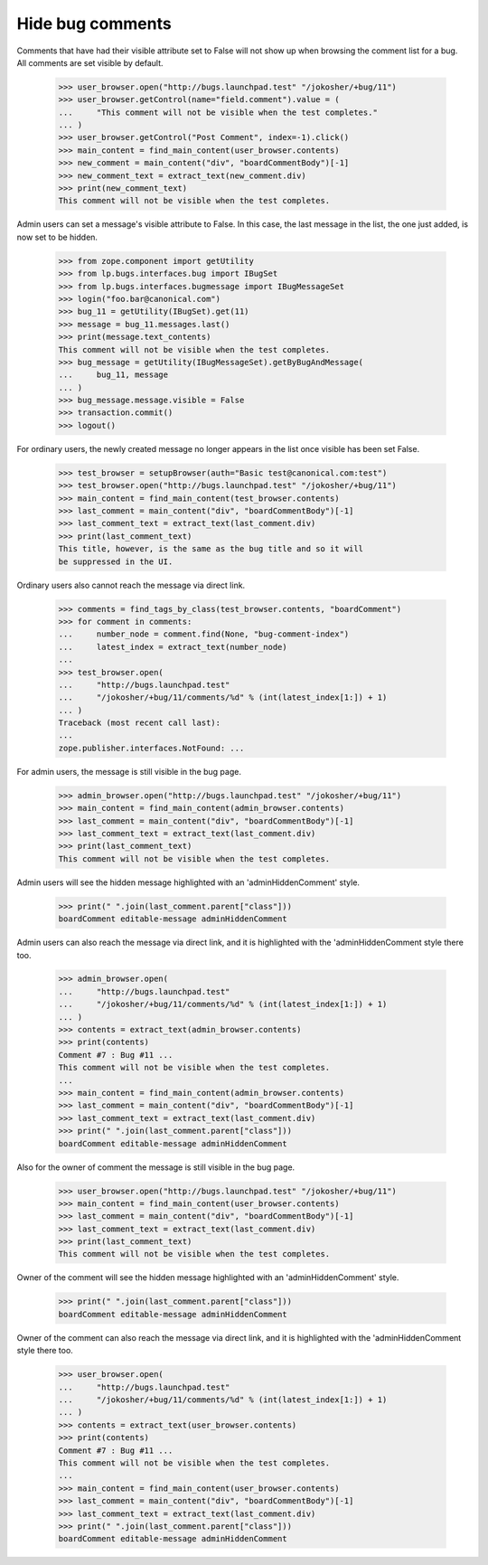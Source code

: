 Hide bug comments
=================

Comments that have had their visible attribute set to False
will not show up when browsing the comment list for a bug.
All comments are set visible by default.

    >>> user_browser.open("http://bugs.launchpad.test" "/jokosher/+bug/11")
    >>> user_browser.getControl(name="field.comment").value = (
    ...     "This comment will not be visible when the test completes."
    ... )
    >>> user_browser.getControl("Post Comment", index=-1).click()
    >>> main_content = find_main_content(user_browser.contents)
    >>> new_comment = main_content("div", "boardCommentBody")[-1]
    >>> new_comment_text = extract_text(new_comment.div)
    >>> print(new_comment_text)
    This comment will not be visible when the test completes.

Admin users can set a message's visible attribute to False.
In this case, the last message in the list, the one just added,
is now set to be hidden.

    >>> from zope.component import getUtility
    >>> from lp.bugs.interfaces.bug import IBugSet
    >>> from lp.bugs.interfaces.bugmessage import IBugMessageSet
    >>> login("foo.bar@canonical.com")
    >>> bug_11 = getUtility(IBugSet).get(11)
    >>> message = bug_11.messages.last()
    >>> print(message.text_contents)
    This comment will not be visible when the test completes.
    >>> bug_message = getUtility(IBugMessageSet).getByBugAndMessage(
    ...     bug_11, message
    ... )
    >>> bug_message.message.visible = False
    >>> transaction.commit()
    >>> logout()

For ordinary users, the newly created message no longer appears
in the list once visible has been set False.

    >>> test_browser = setupBrowser(auth="Basic test@canonical.com:test")
    >>> test_browser.open("http://bugs.launchpad.test" "/jokosher/+bug/11")
    >>> main_content = find_main_content(test_browser.contents)
    >>> last_comment = main_content("div", "boardCommentBody")[-1]
    >>> last_comment_text = extract_text(last_comment.div)
    >>> print(last_comment_text)
    This title, however, is the same as the bug title and so it will
    be suppressed in the UI.

Ordinary users also cannot reach the message via direct link.

    >>> comments = find_tags_by_class(test_browser.contents, "boardComment")
    >>> for comment in comments:
    ...     number_node = comment.find(None, "bug-comment-index")
    ...     latest_index = extract_text(number_node)
    ...
    >>> test_browser.open(
    ...     "http://bugs.launchpad.test"
    ...     "/jokosher/+bug/11/comments/%d" % (int(latest_index[1:]) + 1)
    ... )
    Traceback (most recent call last):
    ...
    zope.publisher.interfaces.NotFound: ...

For admin users, the message is still visible in the bug page.

    >>> admin_browser.open("http://bugs.launchpad.test" "/jokosher/+bug/11")
    >>> main_content = find_main_content(admin_browser.contents)
    >>> last_comment = main_content("div", "boardCommentBody")[-1]
    >>> last_comment_text = extract_text(last_comment.div)
    >>> print(last_comment_text)
    This comment will not be visible when the test completes.

Admin users will see the hidden message highlighted with an
'adminHiddenComment' style.

    >>> print(" ".join(last_comment.parent["class"]))
    boardComment editable-message adminHiddenComment

Admin users can also reach the message via direct link, and it is
highlighted with the 'adminHiddenComment style there too.

    >>> admin_browser.open(
    ...     "http://bugs.launchpad.test"
    ...     "/jokosher/+bug/11/comments/%d" % (int(latest_index[1:]) + 1)
    ... )
    >>> contents = extract_text(admin_browser.contents)
    >>> print(contents)
    Comment #7 : Bug #11 ...
    This comment will not be visible when the test completes.
    ...
    >>> main_content = find_main_content(admin_browser.contents)
    >>> last_comment = main_content("div", "boardCommentBody")[-1]
    >>> last_comment_text = extract_text(last_comment.div)
    >>> print(" ".join(last_comment.parent["class"]))
    boardComment editable-message adminHiddenComment

Also for the owner of comment the message is still visible in the bug page.

    >>> user_browser.open("http://bugs.launchpad.test" "/jokosher/+bug/11")
    >>> main_content = find_main_content(user_browser.contents)
    >>> last_comment = main_content("div", "boardCommentBody")[-1]
    >>> last_comment_text = extract_text(last_comment.div)
    >>> print(last_comment_text)
    This comment will not be visible when the test completes.

Owner of the comment will see the hidden message highlighted with an
'adminHiddenComment' style.

    >>> print(" ".join(last_comment.parent["class"]))
    boardComment editable-message adminHiddenComment

Owner of the comment can also reach the message via direct link, and it is
highlighted with the 'adminHiddenComment style there too.

    >>> user_browser.open(
    ...     "http://bugs.launchpad.test"
    ...     "/jokosher/+bug/11/comments/%d" % (int(latest_index[1:]) + 1)
    ... )
    >>> contents = extract_text(user_browser.contents)
    >>> print(contents)
    Comment #7 : Bug #11 ...
    This comment will not be visible when the test completes.
    ...
    >>> main_content = find_main_content(user_browser.contents)
    >>> last_comment = main_content("div", "boardCommentBody")[-1]
    >>> last_comment_text = extract_text(last_comment.div)
    >>> print(" ".join(last_comment.parent["class"]))
    boardComment editable-message adminHiddenComment
